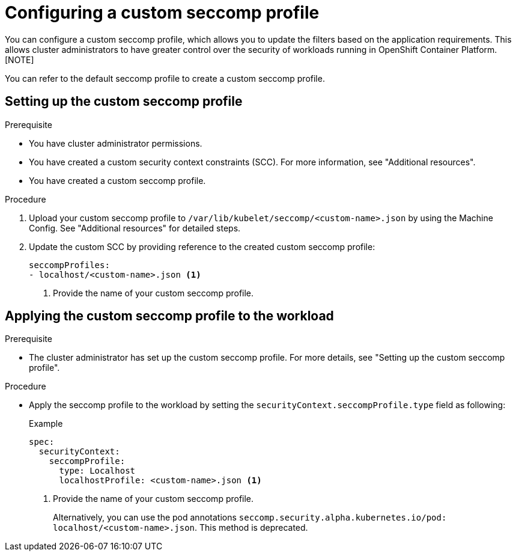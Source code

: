 [id="configuring-custom-seccomp-profile_{context}"]
= Configuring a custom seccomp profile
You can configure a custom seccomp profile, which allows you to update the filters based on the application requirements. This allows cluster administrators to have greater control over the security of workloads running in OpenShift Container Platform.
[NOTE]
====
You can refer to the default seccomp profile to create a custom seccomp profile.
====

== Setting up the custom seccomp profile

.Prerequisite
* You have cluster administrator permissions.
* You have created a custom security context constraints (SCC). For more information, see "Additional resources".
* You have created a custom seccomp profile.

.Procedure
. Upload your custom seccomp profile to `/var/lib/kubelet/seccomp/<custom-name>.json` by using the Machine Config. See "Additional resources" for detailed steps.

. Update the custom SCC by providing reference to the created custom seccomp profile:
+
[source, yaml]
----
seccompProfiles:
- localhost/<custom-name>.json <1>
----
<1> Provide the name of your custom seccomp profile.



== Applying the custom seccomp profile to the workload

.Prerequisite
* The cluster administrator has set up the custom seccomp profile. For more details, see "Setting up the custom seccomp profile".

.Procedure
* Apply the seccomp profile to the workload by setting the `securityContext.seccompProfile.type` field as following:
+
.Example
+
[source, yaml]
----
spec:
  securityContext:
    seccompProfile:
      type: Localhost
      localhostProfile: <custom-name>.json <1>
----
<1> Provide the name of your custom seccomp profile.
+
Alternatively, you can use the pod annotations `seccomp.security.alpha.kubernetes.io/pod: localhost/<custom-name>.json`. This method is deprecated.
